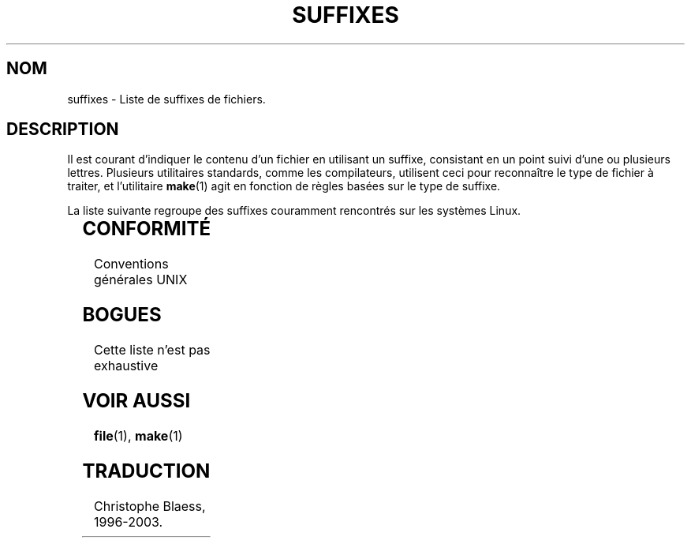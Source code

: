 .\" (c) 1993 by Thomas Koenig (ig25@rz.uni-karlsruhe.de)
.\"
.\" Permission is granted to make and distribute verbatim copies of this
.\" manual provided the copyright notice and this permission notice are
.\" preserved on all copies.
.\"
.\" Permission is granted to copy and distribute modified versions of this
.\" manual under the conditions for verbatim copying, provided that the
.\" entire resulting derived work is distributed under the terms of a
.\" permission notice identical to this one
.\" 
.\" Since the Linux kernel and libraries are constantly changing, this
.\" manual page may be incorrect or out-of-date.  The author(s) assume no
.\" responsibility for errors or omissions, or for damages resulting from
.\" the use of the information contained herein.  The author(s) may not
.\" have taken the same level of care in the production of this manual,
.\" which is licensed free of charge, as they might when working
.\" professionally.
.\" 
.\" Formatted or processed versions of this manual, if unaccompanied by
.\" the source, must acknowledge the copyright and authors of this work.
.\" License.
.\" Modified Sat Jul 24 17:35:15 1993 by Rik Faith (faith@cs.unc.edu)
.\" Modified Sun Feb 19 22:02:32 1995 by Rik Faith (faith@cs.unc.edu)
.\"
.\" Traduction 20/10/1996 par Christophe Blaess (ccb@club-internet.fr)
.\" Mise a jour 15/04/97
.\" Mise a jour 18/05/1998 (LDP-man-pages-1.19)
.\" Mise a jour 02/05/1999 (LDP-man-pages-1.22)
.\" Mise a jour 26/06/2000 (LDP-man-pages-1.30)
.\" Mise à jour 06/06/2001 - LDP-man-pages-1.36
.TH SUFFIXES 7 "25 juillet 2003" LDP "Manuel de l'administrateur Linux" 
.SH NOM
suffixes \- Liste de suffixes de fichiers.
.SH DESCRIPTION
Il est courant d'indiquer le contenu d'un fichier en utilisant un suffixe,
consistant en un point suivi d'une ou plusieurs lettres.
Plusieurs utilitaires standards, comme les compilateurs, utilisent ceci
pour reconnaître le type de fichier à traiter, et l'utilitaire
.BR make (1) 
agit en fonction de règles basées sur le type de suffixe.
.PP
La liste suivante regroupe des suffixes couramment rencontrés sur les
systèmes Linux.
.PP
.TS 
l | l
_ | _
lI |  l .
Suffixe	Type de fichier
 ,v	Fichiers pour RCS (Revision Control System)
 -	Fichier backup
 .C	Code source C++, équivalent de \fI.cc\fP
 .F	Source FORTRAN avec directives \fBcpp\fP(1)
 	ou fichier compressé avec freeze
 .S	Code source Assembleur avec directives \fBcpp\fP(1)
 .Y	Fichier compressé avec Yabba
 .Z	Fichier compressé avec \fBcompress\fP(1)
 .[0-9]+gf	Fichier de polices (fonts) génériques TeX
 .[0-9]+pk	Fichier de polices TeX
 .[1-9]	Pages de manuel de la section correspondante
 .[1-9][a-z]	Pages de manuel de section et sous\-section
 .a	Bibliothèque statique de code objet
 .ad	Fichier de ressources par défaut d'application X11
 .ada	Source ADA (corps, spec...)
 .adb	Corps de source ADA
 .ads	Spécification de source ADA
 .afm	Métrique de police PostScript
 .al	Fichier autochargeable Perl
 .am	Fichier d'entrée pour \fBautomake\fP
 .arc	Archive \fBarc\fP(1)
 .arj	Archive \fBarj\fP(1)
 .asc	Données ASCII protégée PGP
 .asm	Fichier source assembleur (GNU)
 .au	Fichier Audio
 .aux	Fichier auxiliaire LaTeX
 .avi	Fichier d'animation MsVideo
 .awk	Programme AWK
 .b	Image de boot pour le chargeur Lilo
 .bak	Fichier de sauvegarde
 .bash	Script shell \fBbash\fP
 .bb	Liste de blocs produite par
	gcc -ftest-coverage
 .bbg	Graphe de blocs produit par
	gcc -ftest-coverage
 .bbl	Sortie de BibTeX
 .bdf	Fichier de police X
 .bib	Entrée de BibText, base de données bibliographiques TeX
 .bm	Source bitmap
 .bmp	Source bitmap
 .bz2	Fichier compressé avec \fBbzip2\fP(1)
 .c	Source C
 .cat	Fichier de catalogue de Message
 .cc	Source C++
 .cf	Fichier de configuration
 .cfg	Fichier de configuration
 .cgi	Programme ou script WWW
 .class	Pseudo-code compilé Java
 .cls	Définition de classe LaTeX
 .conf	Fichier de configuration
 .config	Fichier de configuration
 .cpp	équivalent à \fI.cc\fP
 .csh	Script shell de \fBcsh\fP
 .cxx	équivalent à \fI.cc\fP
 .dat	Fichier de données
 .deb	Paquetage de logiciel Debian
 .def	Source Modula-2 pour module de définition
 .def	Fichier de définition
 .desc	Partie initiale d'un mail décodé par
	\fBmunpack\fP(1)
 .diff	Fichier de différences (voir \fBdiff\fP(1))
 .dir	Fichier de répertoire de base de données Dbm
 .doc	Fichier de documentation
 .dsc	Contrôle de sources Debian
 .dtx	Fichier source de paquetage LaTeX
 .dvi	Sortie de TeX indépendante du périphérique
 .el	Source Lisp EMACS
 .elc	Lisp EMACS compilé
 .eps	Encapsulated Postscript
 .exp	Source Expect
 .f	Source FORTRAN
 .f77	Source FORTRAN 77
 .f90	Source FORTRAN 90
 .fas	Common Lisp pré\-compilé
 .fi	Fichier en\-tête FORTRAN
 .fig	Dessin vectoriel pour \fBxfig\fP(1)
 .fmt	Fichier de format pour TeX
 .gif	Graphics Interchange Format
 .gmo	Catalogue de messages au format GNU
 .gsf	Police Ghostscript
 .gz	Fichier compressé avec \fBgzip\fP(1)
 .h	Fichier en\-tête C ou C++
 .help	Fichier d'aide
 .hf	équivalent à \fI.help\fP
 .hlp	équivalent à \fI.help\fP
 .htm	\fI.html\fP du pauvre...
 .html	Document HTML utilisé entres autres sur le World Wide Web
 .hqx	Fichier Macintosh encodé sur 7 bits
 .i	Source C après passage du pré\-processeur
 .icon	Source Bitmap
 .idx	Index d'une base de donnée ou d'un système d'hypertexte
 .image	Source Bitmap
 .in	Modèle de configuration, pour l'autoconf GNU
 .ins	Fichier d'installation de paquetage LaTeX pour Docstrip
 .info	Fichier pour navigateur info EMACS
 .info-[0-9]+	idem
 .itcl	Source Itcl 
	(extension objet de Tcl).
 .java	Fichier source Java.
 .jpg	\fI.jpeg\fP du pauvre...
 .jpeg	Image compressée JPEG
 .kmap	Table des touches de \fBlyx\fP(1)
 .l	Fichier \fBlex\fP(1) ou \fBflex\fP(1)
 .lex	équivalent à \fI.lex\fP
 .lha	Archive Lharc
 .lib	Bibliothèque Common Lisp
 .lisp	Fihier source Lisp
 .log	Fichier de journalisation, créé par exemple par TeX
 .ln	Fichier utilisé avec \fBlint\fP(1)
 .lsm	Entrée descriptive de la Linux Software Map
 .lsp	Source Common Lisp
 .lyx	Document du traitement de texte LyX
 .lzh	Archive Lharc
 .m	Source objective C
 .m4	Source \fBm4\fP(1)
 .mac	Fichier de macros pour divers programmes
 .man	Page de manuel (plutôt source que préformatée).
 .map	Fichier de cartes pour divers programmes
 .me	Source Nroff pour le paquetage me
 .mf	Source Metafont (police générée pour TeX)
 .mgp	Fichier MagicPoint
 .mm	Source pour \fBgroff\fP(1) au format mm
 .mo	Fichier binaire de catalogue de messages
 .mod	Source Modula-2 pour module d'implémentation
 .mov	Animation QuickTime
 .mp	Source Metapost
 .mp2	Fichier MPEG Niveau 2 (audio)
 .mp3	Fichier MPEG Niveau 3 (audio)
 .mpeg	Animation
 .o	Fichier objet
 .old	Fichier ancien ou sauvegardé
 .orig	Fichier Backup (original), de \fBpatch\fP(1)
 .out	Fichier de sortie, souvent exécutable (a.out)
 .p	Source Pascal
 .patch	Fichier différence de \fBpatch\fP(1)
 .pag	Fichier de base de données Dbm
 .pbm	Format Bitmap Portable
 .pcf	Fichier police X11
 .pdf	Format de données portables
	(Adobe/\fBacroread\fP ou \fBxpdf\fP)
 .perl	Fichier source Perl (voir .ph .pl et .pm)
 .pfa	Fichier définition police Postscript, ASCII
 .pfb	Fichier définition police Postscript, binaire
 .pgm	Format Greymap (bitmap) portable.
 .pgp	Données PGP binaire 
 .ph	Fichier d'en-tête Perl
 .php	Fichier de programme PHP
 .php3	Fichier de programme PHP3
 .pid	Fichier pour stocker le PID d'un démon (crond.pid)
 .pl	Fichier de bibliothèque Perl ou liste de propriétés TeX
 .pm	Fichier de module Perl.
 .png	Fichier Portable Network Graphics
 .po	Source d'un catalogue de messages
 .pod	Fichier de \fBperldoc\fP(1)
 .ppm	Fichier de Pixmap portable
 .pr	Source Bitmap
 .ps	Fichier Postscript 
 .py	Source Python
 .pyc	Fichier Python compilé
 .qt	Animation QuickTime
 .r	Source RATFOR (obsolète)
 .rej	Patch non applicable par \fBpatch\fP(1)
 .rpm	Paquetage logiciel RedHat
 .rtf	Fichier de texte au format Rich-Text
 .rules	Règles pour un programme
 .s	Source Assembleur
 .sa	Bibliothèque partagée a.out
 .sc	Commande tableur \fBsc\fP(1)
 .scm	Source Scheme
 .sed	Script Sed
 .sgml	Fichier de source Sgml
 .sh	Scripts \fBsh\fP(1)
 .shar	Archive créée par \fBshar\fP(1)
 .so	Bibliothèque partagée ou objet chargeable dynamiquement
 .sql	Source SQL
 .sqml	Programme de requêtes SQML.
 .sty	Fichier de style pour LaTeX
 .sym	Module de définition Modula-2 compilé
 .tar	Archive créée par \fBtar\fP(1)
 .tar.Z	Archive tar compressée avec \fBcompress\fP(1)
 .tar.bz2	Archive tar compressée avec \fPbzip\fP(1)
 .tar.gz	Archive tar compressée avec \fBgzip\fP(1)
 .taz	Archive tar compressée avec \fBcompress\fP(1)
 .tcl	Script Tcl
 .tex	Source TeX ou LaTeX
 .texi	équivalent à \fI.texinfo\fR
 .texinfo	Source de documentation TeXinfo
 .text	Fichier de texte ascii.
 .tfm	Métrique des polices TeX
 .tgz	Archive tar compressée avec \fBgzip\fP(1)
 .tif	\fI.tiff\fP du pauvre...
 .tiff	Ficher d'image TIFF
 .tk	script Tcl/Tk
 .tmp	Fichier temporaire
 .tmpl	Fichier Template
 .txt	Fichier Texte
 .uu	Fichier binaire encodé avec \fBuuencode\fP(1)
 .uue	identique à \fI.uue\fP
 .vf	Police virtuelle de TeX
 .vpl	Liste de propriétés virtuelles de TeX
 .w	WEB de Silvio Levi
 .wav	Fichier d'échantillonnage sonore
 .web	WEB de Donald Knuth
 .wml	Source Langage Web Meta
 .xbm	Source bitmap X11
 .xcf	Graphique GIMP
 .xml	Fichier eXtended Markup Language
 .xpm	Source pixmap X11
 .xs	Fichier xsub Perl produit par h2xs
 .xsl	Feuille de style XSL
 .y	Fichier \fByacc\fP(1) ou \fBbison\fP(1)
 .z	Fichier compressé avec \fBpack\fP(1) (ou un vieux \fBgzip\fP(1))
 .zip	Archive \fBzip\fP(1)
 .zoo	Archive \fBzoo\fP(1)
 ~	Fichier backup EMACS ou \fBpatch\fP(1)
 rc	Fichier de démarrage (run control), ex: \fI.newsrc\fP
.TE
.SH "CONFORMITÉ"
Conventions générales UNIX
.SH BOGUES
Cette liste n'est pas exhaustive
.SH "VOIR AUSSI"
.BR file (1),
.BR make (1)
.SH TRADUCTION
Christophe Blaess, 1996-2003.

